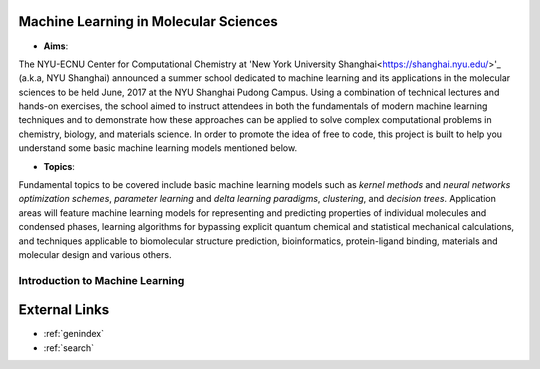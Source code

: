 Machine Learning in Molecular Sciences
==================================================

.. image:: https://s1.ax1x.com/2020/07/21/UosEmd.md.jpg

* **Aims**:
The NYU-ECNU Center for Computational Chemistry at 'New York University Shanghai<https://shanghai.nyu.edu/>'_ (a.k.a, NYU Shanghai) announced a summer school dedicated to machine learning and its applications in the molecular sciences to be held June, 2017 at the NYU Shanghai Pudong Campus. Using a combination of technical lectures and hands-on exercises, the school aimed to instruct attendees in both the fundamentals of modern machine learning techniques and to demonstrate how these approaches can be applied to solve complex computational problems in chemistry, biology, and materials science. In order to promote the idea of free to code, this project is built to help you understand some basic machine learning models mentioned below.

* **Topics**: 

Fundamental topics to be covered include basic machine learning models such as *kernel methods* and *neural networks optimization schemes*, *parameter learning* and *delta learning paradigms*, *clustering*, and *decision trees*.  Application areas will feature machine learning models for representing and predicting properties of individual molecules and condensed phases, learning algorithms for bypassing explicit quantum chemical and statistical mechanical calculations, and techniques applicable to biomolecular structure prediction, bioinformatics, protein-ligand binding, materials and molecular design and various others.


Introduction to Machine Learning
--------------------------------


External Links
===========================

* :ref:`genindex`
* :ref:`search`
